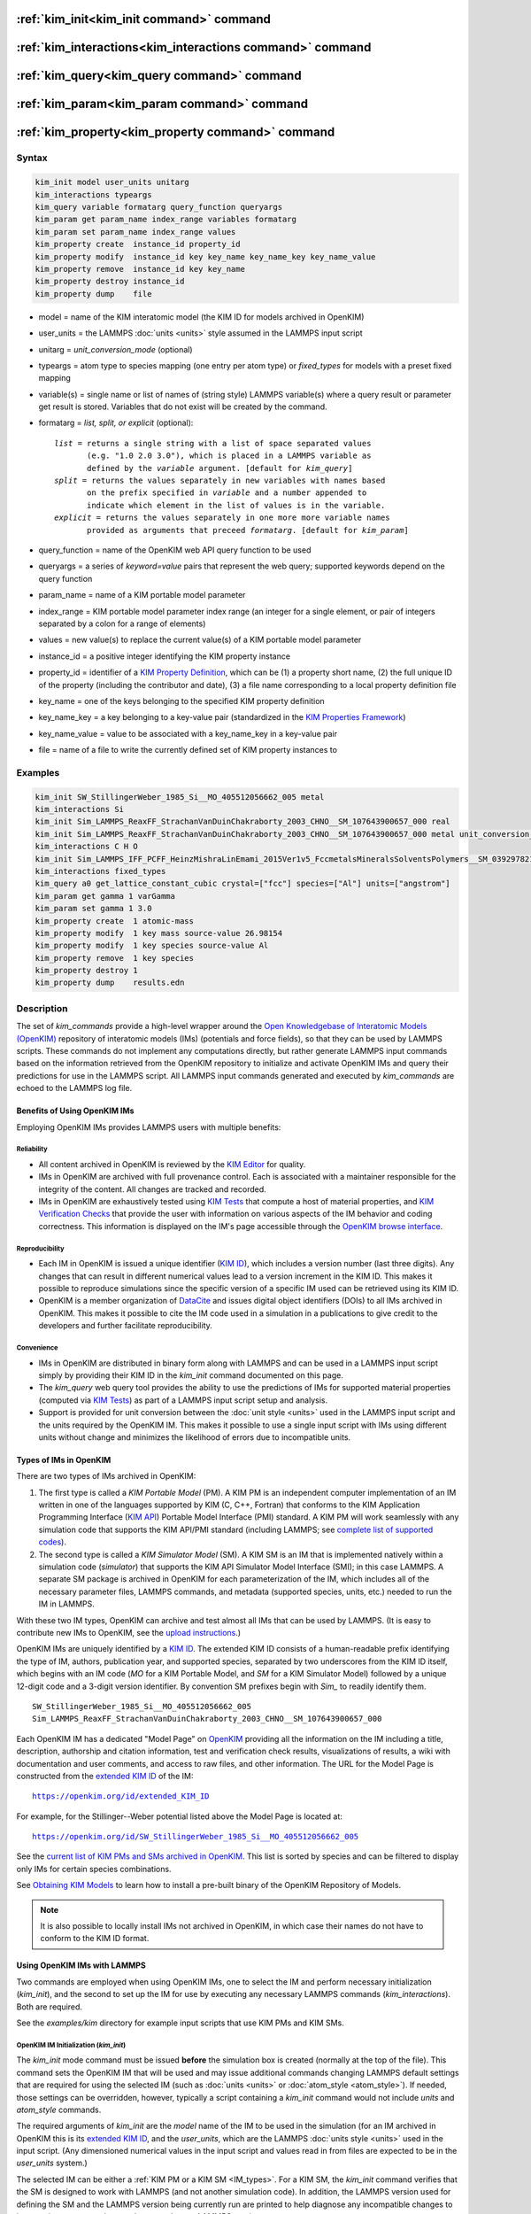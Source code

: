 .. index:: kim_init, kim_interactions, kim_query, kim_param, kim_property

:ref:`kim_init<kim_init command>` command
=========================================

:ref:`kim_interactions<kim_interactions command>` command
=========================================================

:ref:`kim_query<kim_query command>` command
===========================================

:ref:`kim_param<kim_param command>` command
===========================================

:ref:`kim_property<kim_property command>` command
=================================================

Syntax
""""""

.. code-block:: LAMMPS

   kim_init model user_units unitarg
   kim_interactions typeargs
   kim_query variable formatarg query_function queryargs
   kim_param get param_name index_range variables formatarg
   kim_param set param_name index_range values
   kim_property create  instance_id property_id
   kim_property modify  instance_id key key_name key_name_key key_name_value
   kim_property remove  instance_id key key_name
   kim_property destroy instance_id
   kim_property dump    file

.. _formatarg_options:

* model = name of the KIM interatomic model (the KIM ID for models archived in OpenKIM)
* user_units = the LAMMPS :doc:`units <units>` style assumed in the LAMMPS input script
* unitarg = *unit_conversion_mode* (optional)
* typeargs = atom type to species mapping (one entry per atom type) or *fixed_types* for models with a preset fixed mapping
* variable(s) = single name or list of names of (string style) LAMMPS variable(s) where a query result or parameter get result is stored. Variables that do not exist will be created by the command.
* formatarg = *list, split, or explicit* (optional):

  .. parsed-literal::

     *list* = returns a single string with a list of space separated values
            (e.g. "1.0 2.0 3.0"), which is placed in a LAMMPS variable as
            defined by the *variable* argument. [default for *kim_query*]
     *split* = returns the values separately in new variables with names based
            on the prefix specified in *variable* and a number appended to
            indicate which element in the list of values is in the variable.
     *explicit* = returns the values separately in one more more variable names
            provided as arguments that preceed *formatarg*\ . [default for *kim_param*]

* query_function = name of the OpenKIM web API query function to be used
* queryargs = a series of *keyword=value* pairs that represent the web query; supported keywords depend on the query function
* param_name = name of a KIM portable model parameter
* index_range = KIM portable model parameter index range (an integer for a single element, or pair of integers separated by a colon for a range of elements)
* values = new value(s) to replace the current value(s) of a KIM portable model parameter
* instance_id = a positive integer identifying the KIM property instance
* property_id = identifier of a `KIM Property Definition <https://openkim.org/properties>`_, which can be (1) a property short name, (2) the full unique ID of the property (including the contributor and date), (3) a file name corresponding to a local property definition file
* key_name = one of the keys belonging to the specified KIM property definition
* key_name_key = a key belonging to a key-value pair (standardized in the `KIM Properties Framework <https://openkim.org/doc/schema/properties-framework>`__)
* key_name_value = value to be associated with a key_name_key in a key-value pair
* file = name of a file to write the currently defined set of KIM property instances to

Examples
""""""""

.. code-block:: LAMMPS

   kim_init SW_StillingerWeber_1985_Si__MO_405512056662_005 metal
   kim_interactions Si
   kim_init Sim_LAMMPS_ReaxFF_StrachanVanDuinChakraborty_2003_CHNO__SM_107643900657_000 real
   kim_init Sim_LAMMPS_ReaxFF_StrachanVanDuinChakraborty_2003_CHNO__SM_107643900657_000 metal unit_conversion_mode
   kim_interactions C H O
   kim_init Sim_LAMMPS_IFF_PCFF_HeinzMishraLinEmami_2015Ver1v5_FccmetalsMineralsSolventsPolymers__SM_039297821658_000 real
   kim_interactions fixed_types
   kim_query a0 get_lattice_constant_cubic crystal=["fcc"] species=["Al"] units=["angstrom"]
   kim_param get gamma 1 varGamma
   kim_param set gamma 1 3.0
   kim_property create  1 atomic-mass
   kim_property modify  1 key mass source-value 26.98154
   kim_property modify  1 key species source-value Al
   kim_property remove  1 key species
   kim_property destroy 1
   kim_property dump    results.edn


.. _kim_description:

Description
"""""""""""

The set of *kim_commands* provide a high-level wrapper around the
`Open Knowledgebase of Interatomic Models (OpenKIM) <https://openkim.org>`_
repository of interatomic models (IMs) (potentials and force fields),
so that they can be used by LAMMPS scripts.  These commands do not implement
any computations directly, but rather generate LAMMPS input commands based
on the information retrieved from the OpenKIM repository to initialize and
activate OpenKIM IMs and query their predictions for use in the LAMMPS script.
All LAMMPS input commands generated and executed by *kim_commands* are
echoed to the LAMMPS log file.

Benefits of Using OpenKIM IMs
-----------------------------

Employing OpenKIM IMs provides LAMMPS users with multiple benefits:

Reliability
^^^^^^^^^^^

* All content archived in OpenKIM is reviewed by the `KIM Editor <https://openkim.org/governance/>`_ for quality.
* IMs in OpenKIM are archived with full provenance control. Each is associated with a maintainer responsible for the integrity of the content. All changes are tracked and recorded.
* IMs in OpenKIM are exhaustively tested using `KIM Tests <https://openkim.org/doc/evaluation/kim-tests/>`_ that compute a host of material properties, and `KIM Verification Checks <https://openkim.org/doc/evaluation/kim-verification-checks/>`_ that provide the user with information on various aspects of the IM behavior and coding correctness. This information is displayed on the IM's page accessible through the  `OpenKIM browse interface <https://openkim.org/browse>`_.

Reproducibility
^^^^^^^^^^^^^^^

* Each IM in OpenKIM is issued a unique identifier (`KIM ID <https://openkim.org/doc/schema/kim-ids/>`_), which includes a version number (last three digits).  Any changes that can result in different numerical values lead to a version increment in the KIM ID. This makes it possible to reproduce simulations since the specific version of a specific IM used can be retrieved using its KIM ID.
* OpenKIM is a member organization of `DataCite <https://datacite.org/>`_ and issues digital object identifiers (DOIs) to all IMs archived in OpenKIM. This makes it possible to cite the IM code used in a simulation in a publications to give credit to the developers and further facilitate reproducibility.

Convenience
^^^^^^^^^^^

* IMs in OpenKIM are distributed in binary form along with LAMMPS and can be used in a LAMMPS input script simply by providing their KIM ID in the *kim_init* command documented on this page.
* The *kim_query* web query tool provides the ability to use the predictions of IMs for supported material properties (computed via `KIM Tests <https://openkim.org/doc/evaluation/kim-tests/>`_) as part of a LAMMPS input script setup and analysis.
* Support is provided for unit conversion between the :doc:`unit style <units>` used in the LAMMPS input script and the units required by the OpenKIM IM. This makes it possible to use a single input script with IMs using different units without change and minimizes the likelihood of errors due to incompatible units.

.. _IM_types:

Types of IMs in OpenKIM
-----------------------

There are two types of IMs archived in OpenKIM:

.. _PM_type:

1. The first type is called a *KIM Portable Model* (PM). A KIM PM is an independent computer implementation of an IM written in one of the languages supported by KIM (C, C++, Fortran) that conforms to the KIM Application Programming Interface (`KIM API <https://openkim.org/kim-api/>`_) Portable Model Interface (PMI) standard. A KIM PM will work seamlessly with any simulation code that supports the KIM API/PMI standard (including LAMMPS; see `complete list of supported codes <https://openkim.org/projects-using-kim/>`_).
2. The second type is called a *KIM Simulator Model* (SM). A KIM SM is an IM that is implemented natively within a simulation code (\ *simulator*\ ) that supports the KIM API Simulator Model Interface (SMI); in this case LAMMPS. A separate SM package is archived in OpenKIM for each parameterization of the IM, which includes all of the necessary parameter files, LAMMPS commands, and metadata (supported species, units, etc.) needed to run the IM in LAMMPS.

With these two IM types, OpenKIM can archive and test almost all IMs that
can be used by LAMMPS. (It is easy to contribute new IMs to OpenKIM, see
the `upload instructions <https://openkim.org/doc/repository/adding-content/>`_.)

OpenKIM IMs are uniquely identified by a
`KIM ID <https://openkim.org/doc/schema/kim-ids/>`_.
The extended KIM ID consists of
a human-readable prefix identifying the type of IM, authors, publication year,
and supported species, separated by two underscores from the KIM ID itself,
which begins with an IM code
(\ *MO* for a KIM Portable Model, and *SM* for a KIM Simulator Model)
followed by a unique 12-digit code and a 3-digit version identifier.
By convention SM prefixes begin with *Sim_* to readily identify them.

.. parsed-literal::

   SW_StillingerWeber_1985_Si__MO_405512056662_005
   Sim_LAMMPS_ReaxFF_StrachanVanDuinChakraborty_2003_CHNO__SM_107643900657_000

Each OpenKIM IM has a dedicated "Model Page" on `OpenKIM <https://openkim.org>`_
providing all the information on the IM including a title, description,
authorship and citation information, test and verification check results,
visualizations of results, a wiki with documentation and user comments, and
access to raw files, and other information.
The URL for the Model Page is constructed from the
`extended KIM ID <https://openkim.org/doc/schema/kim-ids/>`_ of the IM:

.. parsed-literal::

   https://openkim.org/id/extended_KIM_ID

For example, for the Stillinger--Weber potential
listed above the Model Page is located at:

.. parsed-literal::

   `https://openkim.org/id/SW_StillingerWeber_1985_Si__MO_405512056662_005 <https://openkim.org/id/SW_StillingerWeber_1985_Si__MO_405512056662_005>`_

See the `current list of KIM PMs and SMs archived in OpenKIM <https://openkim.org/browse/models/by-species>`_.
This list is sorted by species and can be filtered to display only
IMs for certain species combinations.

See `Obtaining KIM Models <https://openkim.org/doc/usage/obtaining-models>`_ to
learn how to install a pre-built binary of the OpenKIM Repository of Models.

.. note::
   It is also possible to locally install IMs not archived in OpenKIM,
   in which case their names do not have to conform to the KIM ID format.

Using OpenKIM IMs with LAMMPS
-----------------------------

Two commands are employed when using OpenKIM IMs, one to select the
IM and perform necessary initialization (\ *kim_init*\ ), and the second
to set up the IM for use by executing any necessary LAMMPS commands
(\ *kim_interactions*\ ). Both are required.

See the *examples/kim* directory for example input scripts that use KIM PMs
and KIM SMs.

.. _kim_init command:

OpenKIM IM Initialization (*kim_init*)
^^^^^^^^^^^^^^^^^^^^^^^^^^^^^^^^^^^^^^

The *kim_init* mode command must be issued **before**
the simulation box is created (normally at the top of the file).
This command sets the OpenKIM IM that will be used and may issue
additional commands changing LAMMPS default settings that are required
for using the selected IM (such as :doc:`units <units>` or
:doc:`atom_style <atom_style>`). If needed, those settings can be overridden,
however, typically a script containing a *kim_init* command
would not include *units* and *atom_style* commands.

The required arguments of *kim_init* are the *model* name of the
IM to be used in the simulation (for an IM archived in OpenKIM this is
its `extended KIM ID <https://openkim.org/doc/schema/kim-ids/>`_, and
the *user_units*, which are the LAMMPS :doc:`units style <units>` used
in the input script.  (Any dimensioned numerical values in the input
script and values read in from files are expected to be in the
*user_units* system.)

The selected IM can be either a :ref:`KIM PM or a KIM SM <IM_types>`.
For a KIM SM, the *kim_init* command verifies that the SM is designed
to work with LAMMPS (and not another simulation code).
In addition, the LAMMPS version used for defining
the SM and the LAMMPS version being currently run are
printed to help diagnose any incompatible changes to input script or
command syntax between the two LAMMPS versions.

Based on the selected model *kim_init* may modify the
:doc:`atom_style <atom_style>`.
Some SMs have requirements for this setting. If this is the case, then
*atom_style* will be set to the required style. Otherwise, the value is left
unchanged (which in the absence of an *atom_style* command in the input script
is the :doc:`default atom_style value <atom_style>`).

Regarding units, the *kim_init* command behaves in different ways depending
on whether or not *unit conversion mode* is activated as indicated by the
optional *unitarg* argument.
If unit conversion mode is **not** active, then *user_units* must
either match the required units of the IM or the IM must be able
to adjust its units to match. (The latter is only possible with some KIM PMs;
SMs can never adjust their units.) If a match is possible, the LAMMPS
:doc:`units <units>` command is called to set the units to
*user_units*\ . If the match fails, the simulation is terminated with
an error.

Here is an example of a LAMMPS script to compute the cohesive energy
of a face-centered cubic (fcc) lattice for the Ercolessi and Adams (1994)
potential for Al:

.. code-block:: LAMMPS

   kim_init         EAM_Dynamo_ErcolessiAdams_1994_Al__MO_123629422045_005 metal
   boundary         p p p
   lattice          fcc 4.032
   region           simbox block 0 1 0 1 0 1 units lattice
   create_box       1 simbox
   create_atoms     1 box
   mass             1 26.981539
   kim_interactions Al
   run              0
   variable         Ec equal (pe/count(all))/${_u_energy}
   print            "Cohesive Energy = ${EcJ} eV"

The above script will end with an error in the *kim_init* line if the
IM is changed to another potential for Al that does not work with *metal*
units. To address this *kim_init* offers the *unit_conversion_mode*
as shown below.
If unit conversion mode *is* active, then *kim_init* calls the LAMMPS
:doc:`units <units>` command to set the units to the IM's required or
preferred units. Conversion factors between the IM's units and the *user_units*
are defined for all :doc:`physical quantities <units>` (mass, distance, etc.).
(Note that converting to or from the "lj" unit style is not supported.)
These factors are stored as :doc:`internal style variables <variable>` with
the following standard names:

.. parsed-literal::

   _u_mass
   _u_distance
   _u_time
   _u_energy
   _u_velocity
   _u_force
   _u_torque
   _u_temperature
   _u_pressure
   _u_viscosity
   _u_charge
   _u_dipole
   _u_efield
   _u_density

If desired, the input script can be designed to work with these conversion
factors so that the script will work without change with any OpenKIM IM.
(This approach is used in the
`OpenKIM Testing Framework <https://openkim.org/doc/evaluation/kim-tests/>`_.)
For example, the script given above for the cohesive energy of fcc Al
can be rewritten to work with any IM regardless of units. The following
script constructs an fcc lattice with a lattice parameter defined in
meters, computes the total energy, and prints the cohesive energy in
Joules regardless of the units of the IM.

.. code-block:: LAMMPS

   kim_init         EAM_Dynamo_ErcolessiAdams_1994_Al__MO_123629422045_005 si unit_conversion_mode
   boundary         p p p
   lattice          fcc 4.032e-10*${_u_distance}
   region           simbox block 0 1 0 1 0 1 units lattice
   create_box       1 simbox
   create_atoms     1 box
   mass             1 4.480134e-26*${_u_mass}
   kim_interactions Al
   run              0
   variable         Ec_in_J equal (pe/count(all))/${_u_energy}
   print            "Cohesive Energy = ${Ec_in_J} J"

Note the multiplication by ${_u_distance} and ${_u_mass} to convert
from SI units (specified in the *kim_init* command) to whatever units the
IM uses (metal in this case), and the division by ${_u_energy}
to convert from the IM's energy units to SI units (Joule). This script
will work correctly for any IM for Al (KIM PM or SM) selected by the
*kim_init* command.

Care must be taken to apply unit conversion to dimensional variables read in
from a file. For example, if a configuration of atoms is read in from a
dump file using the :doc:`read_dump <read_dump>` command, the following can
be done to convert the box and all atomic positions to the correct units:

.. code-block:: LAMMPS

   variable xyfinal equal xy*${_u_distance}
   variable xzfinal equal xz*${_u_distance}
   variable yzfinal equal yz*${_u_distance}
   change_box all x scale ${_u_distance} &
                          y scale ${_u_distance} &
                          z scale ${_u_distance} &
                          xy final ${xyfinal} &
                          xz final ${xzfinal} &
                          yz final ${yzfinal} &
                          remap

.. note::

   Unit conversion will only work if the conversion factors are placed in
   all appropriate places in the input script. It is up to the user to do this
   correctly.

.. _kim_interactions command:

OpenKIM IM Execution (*kim_interactions*)
^^^^^^^^^^^^^^^^^^^^^^^^^^^^^^^^^^^^^^^^^

The second and final step in using an OpenKIM IM is to execute the
*kim_interactions* command. This command must be preceded by a *kim_init*
command and a command that defines the number of atom types *N* (such as
:doc:`create_box <create_box>`).
The *kim_interactions* command has one argument *typeargs*\ . This argument
contains either a list of *N* chemical species, which defines a mapping between
atom types in LAMMPS to the available species in the OpenKIM IM, or the
keyword *fixed_types* for models that have a preset fixed mapping (i.e.
the mapping between LAMMPS atom types and chemical species is defined by
the model and cannot be changed). In the latter case, the user must consult
the model documentation to see how many atom types there are and how they
map to the chemical species.

For example, consider an OpenKIM IM that supports Si and C species.
If the LAMMPS simulation has four atom types, where the first three are Si,
and the fourth is C, the following *kim_interactions* command would be used:

.. code-block:: LAMMPS

   kim_interactions Si Si Si C

Alternatively, for a model with a fixed mapping the command would be:

.. code-block:: LAMMPS

   kim_interactions fixed_types

The *kim_interactions* command performs all the necessary steps to set up
the OpenKIM IM selected in the *kim_init* command. The specific actions depend
on whether the IM is a KIM PM or a KIM SM.  For a KIM PM,
a :doc:`pair_style kim <pair_kim>` command is executed followed by
the appropriate *pair_coeff* command. For example, for the
Ercolessi and Adams (1994) KIM PM for Al set by the following commands:

.. code-block:: LAMMPS

   kim_init EAM_Dynamo_ErcolessiAdams_1994_Al__MO_123629422045_005 metal
   ...
   ...  box specification lines skipped
   ...
   kim_interactions Al

the *kim_interactions* command executes the following LAMMPS input commands:

.. code-block:: LAMMPS

   pair_style kim EAM_Dynamo_ErcolessiAdams_1994_Al__MO_123629422045_005
   pair_coeff * * Al

For a KIM SM, the generated input commands may be more complex
and require that LAMMPS is built with the required packages included
for the type of potential being used. The set of commands to be executed
is defined in the SM specification file, which is part of the SM package.
For example, for the Strachan et al. (2003) ReaxFF SM
set by the following commands:

.. code-block:: LAMMPS

   kim_init Sim_LAMMPS_ReaxFF_StrachanVanDuinChakraborty_2003_CHNO__SM_107643900657_000 real
   ...
   ...  box specification lines skipped
   ...
   kim_interactions C H N O

the *kim_interactions* command executes the following LAMMPS input commands:

.. code-block:: LAMMPS

   pair_style reax/c lmp_control safezone 2.0 mincap 100
   pair_coeff * * ffield.reax.rdx C H N O
   fix reaxqeq all qeq/reax 1 0.0 10.0 1.0e-6 param.qeq

.. note::

    The files *lmp_control*, *ffield.reax.rdx* and *param.qeq*
    are specific to the Strachan et al. (2003) ReaxFF parameterization
    and are archived as part of the SM package in OpenKIM.

.. note::

    Parameters like cutoff radii and charge tolerances,
    which have an effect on IM predictions, are also included in the
    SM definition ensuring reproducibility.

.. note::

   When using *kim_init* and *kim_interactions* to select
   and set up an OpenKIM IM, other LAMMPS commands
   for the same functions (such as pair_style, pair_coeff, bond_style,
   bond_coeff, fixes related to charge equilibration, etc.) should normally
   not appear in the input script.

.. _kim_query command:

Using OpenKIM Web Queries in LAMMPS (*kim_query*)
^^^^^^^^^^^^^^^^^^^^^^^^^^^^^^^^^^^^^^^^^^^^^^^^^

The *kim_query* command performs a web query to retrieve the predictions
of an IM set by *kim_init* for material properties archived in
`OpenKIM <https://openkim.org>`_.

.. note::

   The *kim_query* command must be preceded by a *kim_init* command.

The syntax for the *kim_query* command is as follows:


.. code-block:: LAMMPS

   kim_query variable formatarg query_function queryargs

The result of the query is stored in one or more
:doc:`string style variables <variable>` as determined by the
optional *formatarg* argument :ref:`documented above <formatarg_options>`.
For the "list" setting of *formatarg* (or if *formatarg* is not
specified), the result is returned as a space-separated list of
values in *variable*\ .
The *formatarg* keyword "split" separates the result values into
individual variables of the form *prefix_I*, where *prefix* is set to the
*kim_query* *variable* argument and *I* ranges from 1 to the number of
returned values. The number and order of the returned values is determined
by the type of query performed.  (Note that the "explicit" setting of
*formatarg* is not supported by *kim_query*\ .)

.. note::

   *kim_query* only supports queries that return a single result or
   an array of values. More complex queries that return a JSON structure
   are not currently supported. An attempt to use *kim_query* in such
   cases will generate an error.

The second required argument *query_function* is the name of the
query function to be called (e.g. *get_lattice_constant_cubic*\ ).
All following :doc:`arguments <Commands_parse>` are parameters handed over to
the web query in the format *keyword=value*\ , where *value* is always
an array of one or more comma-separated items in brackets.
The list of supported keywords and the type and format of their values
depend on the query function used. The current list of query functions
is available on the OpenKIM webpage at
`https://openkim.org/doc/usage/kim-query <https://openkim.org/doc/usage/kim-query>`_.

.. note::

   All query functions require the *model* keyword, which identifies
   the IM whose predictions are being queried. This keyword is automatically
   generated by *kim_query* based on the IM set in *kim_init* and must not
   be specified as an argument to *kim_query*\ .

.. note::

   Each *query_function* is associated with a default method (implemented
   as a `KIM Test <https://openkim.org/doc/evaluation/kim-tests/>`_)
   used to compute this property. In cases where there are multiple
   methods in OpenKIM for computing a property, a *method* keyword can
   be provided to select the method of choice.  See the
   `query documentation <https://openkim.org/doc/usage/kim-query>`_
   to see which methods are available for a given *query_function*\ .

*kim_query* Usage Examples and Further Clarifications
^^^^^^^^^^^^^^^^^^^^^^^^^^^^^^^^^^^^^^^^^^^^^^^^^^^^^

The data obtained by *kim_query* commands can be used as part of the setup
or analysis phases of LAMMPS simulations. Some examples are given below.

**Define an equilibrium fcc crystal**

.. code-block:: LAMMPS

   kim_init         EAM_Dynamo_ErcolessiAdams_1994_Al__MO_123629422045_005 metal
   boundary         p p p
   kim_query        a0 get_lattice_constant_cubic crystal=["fcc"] species=["Al"] units=["angstrom"]
   lattice          fcc ${a0}
   ...

The *kim_query* command retrieves from `OpenKIM <https://openkim.org>`_
the equilibrium lattice constant predicted by the Ercolessi and Adams (1994)
potential for the fcc structure and places it in
variable *a0*\ . This variable is then used on the next line to set up the
crystal. By using *kim_query*, the user is saved the trouble and possible
error of tracking this value down, or of having to perform an energy
minimization to find the equilibrium lattice constant.

.. note::

    In *unit_conversion_mode* the results obtained from a
    *kim_query* would need to be converted to the appropriate units system.
    For example, in the above script, the lattice command would need to be
    changed to: "lattice fcc ${a0}*${_u_distance}".

**Define an equilibrium hcp crystal**

.. code-block:: LAMMPS

   kim_init         EAM_Dynamo_Mendelev_2007_Zr__MO_848899341753_000 metal
   boundary         p p p
   kim_query        latconst split get_lattice_constant_hexagonal crystal=["hcp"] species=["Zr"] units=["angstrom"]
   variable         a0 equal latconst_1
   variable         c0 equal latconst_2
   variable         c_to_a equal ${c0}/${a0}
   lattice          custom ${a0} a1 0.5 -0.866025 0 a2 0.5 0.866025 0 a3 0 0 ${c_to_a} &
                    basis 0.333333 0.666666 0.25 basis 0.666666 0.333333 0.75
   ...

In this case the *kim_query* returns two arguments (since the hexagonal
close packed (hcp) structure has two independent lattice constants).
The *formatarg* keyword "split" places the two values into
the variables *latconst_1* and *latconst_2*\ . (These variables are
created if they do not already exist.) For convenience the variables
*a0* and *c0* are created in order to make the remainder of the
input script more readable.

**Define a crystal at finite temperature accounting for thermal expansion**

.. code-block:: LAMMPS

   kim_init         EAM_Dynamo_ErcolessiAdams_1994_Al__MO_123629422045_005 metal
   boundary         p p p
   kim_query        a0 get_lattice_constant_cubic crystal=["fcc"] species=["Al"] units=["angstrom"]
   kim_query        alpha get_linear_thermal_expansion_coefficient_cubic  crystal=["fcc"] species=["Al"] units=["1/K"] temperature=[293.15] temperature_units=["K"]
   variable         DeltaT equal 300
   lattice          fcc ${a0}*${alpha}*${DeltaT}
   ...

As in the previous example, the equilibrium lattice constant is obtained
for the Ercolessi and Adams (1994) potential. However, in this case the
crystal is scaled to the appropriate lattice constant at room temperature
(293.15 K) by using the linear thermal expansion constant predicted by the
potential.

.. note::

   When passing numerical values as arguments (as in the case
   of the temperature in the above example) it is also possible to pass a
   tolerance indicating how close to the value is considered a match.
   If no tolerance is passed a default value is used. If multiple results
   are returned (indicating that the tolerance is too large), *kim_query*
   will return an error. See the
   `query documentation <https://openkim.org/doc/usage/kim-query>`_
   to see which numerical arguments and tolerances are available for a
   given *query_function*\ .

**Compute defect formation energy**

.. code-block:: LAMMPS

   kim_init         EAM_Dynamo_ErcolessiAdams_1994_Al__MO_123629422045_005 metal
   ...
   ... Build fcc crystal containing some defect and compute the total energy
   ... which is stored in the variable *Etot*
   ...
   kim_query        Ec get_cohesive_energy_cubic crystal=["fcc"] species=["Al"] units=["eV"]
   variable         Eform equal ${Etot} - count(all)*${Ec}
   ...

The defect formation energy *Eform* is computed by subtracting from *Etot* the
ideal fcc cohesive energy of the atoms in the system obtained from
`OpenKIM <https://openkim.org>`_ for the Ercolessi and Adams (1994) potential.

.. note::

   *kim_query* commands return results archived in
   `OpenKIM <https://openkim.org>`_. These results are obtained
   using programs for computing material properties
   (KIM Tests and KIM Test Drivers) that were contributed to OpenKIM.
   In order to give credit to Test developers, the number of times results
   from these programs are queried is tracked. No other information about
   the nature of the query or its source is recorded.

.. _kim_param command:

Accessing KIM Model Parameters from LAMMPS (*kim_param*)
^^^^^^^^^^^^^^^^^^^^^^^^^^^^^^^^^^^^^^^^^^^^^^^^^^^^^^^^

All IMs are functional forms containing a set of
parameters.  The values of these parameters are typically
selected to best reproduce a training set of quantum mechanical
calculations or available experimental data.  For example, a
Lennard-Jones potential intended to model argon might have the values of
its two parameters, epsilon and sigma, fit to the
dimer dissociation energy or thermodynamic properties at a critical point
of the phase diagram.

Normally a user employing an IM should not modify its parameters since,
as noted above, these are selected to reproduce material properties.
However, there are cases where accessing and modifying IM parameters
is desired, such as for assessing uncertainty, fitting an IM,
or working with an ensemble of IMs. As explained :ref:`above <IM_types>`,
IMs archived in OpenKIM are either Portable Models (PMs) or
Simulator Models (SMs). KIM PMs are complete independent implementations
of an IM, whereas KIM SMs are wrappers to an IM implemented within LAMMPS.
Two different mechanisms are provided for accessing IM parameters in these
two cases:

* For a KIM PM, the *kim_param* command can be used to *get* and *set* the values of the PM's parameters as explained below.
* For a KIM SM, the user should consult the documentation page for the specific IM and follow instructions there for how to modify its parameters (if possible).

The *kim_param get* and *kim_param set* commands provide an interface
to access and change the parameters of a KIM PM that "publishes" its
parameters and makes them publicly available (see the
`KIM API documentation <https://kim-api.readthedocs.io/en/devel/features.html>`_
for details).

.. note::

   The *kim_param get/set* commands must be preceded by *kim_init*\ .
   The *kim_param set* command must additionally be preceded by a
   *kim_interactions* command (or alternatively by a *pair_style kim*
   and *pair_coeff* commands).  The *kim_param set* command may be used wherever a *pair_coeff* command may occur.

The syntax for the *kim_param* command is as follows:

.. code-block:: LAMMPS

   kim_param get param_name index_range variable formatarg
   kim_param set param_name index_range values

Here, *param_name* is the name of a KIM PM parameter (which is published
by the PM and available for access). The specific string used to identify
a parameter is defined by the PM. For example, for the
`Stillinger--Weber (SW) potential in OpenKIM <https://openkim.org/id/SW_StillingerWeber_1985_Si__MO_405512056662_005>`_,
the parameter names are *A, B, p, q, sigma, gamma, cutoff, lambda, costheta0*\ .

.. note::

   The list of all the parameters that a PM exposes for access/mutation are
   automatically written to the lammps log file when *kim_init* is called.

Each published parameter of a KIM PM takes the form of an array of
numerical values. The array can contain one element for a single-valued
parameter, or a set of values. For example, the
`multispecies SW potential for the Zn-Cd-Hg-S-Se-Te system <https://openkim.org/id/SW_ZhouWardMartin_2013_CdTeZnSeHgS__MO_503261197030_002>`_
has the same parameter names as the
`single-species SW potential <https://openkim.org/id/SW_StillingerWeber_1985_Si__MO_405512056662_005>`_,
but each parameter array contains 21 entries that correspond to the parameter
values used for each pairwise combination of the model's six supported species
(this model does not have parameters specific to individual ternary
combinations of its supported species).

The *index_range* argument may either be an integer referring to
a specific element within the array associated with the parameter
specified by *param_name*, or a pair of integers separated by a colon
that refer to a slice of this array.  In both cases, one-based indexing is
used to refer to the entries of the array.

The result of a *get* operation for a specific *index_range* is stored in
one or more :doc:`LAMMPS string style variables <variable>` as determined
by the optional *formatarg* argument :ref:`documented above. <formatarg_options>`
If not specified, the default for *formatarg* is "explicit" for the
*kim_param* command.

For the case where the result is an array with multiple values
(i.e. *index_range* contains a range), the optional "split" or "explicit"
*formatarg* keywords can be used to separate the results into multiple
variables; see the examples below.
Multiple parameters can be retrieved with a single call to *kim_param get*
by repeating the argument list following *get*\ .

For a *set* operation, the *values* argument contains the new value(s)
for the element(s) of the parameter specified by *index_range*\ . For the case
where multiple values are being set, *values* contains a set of values
separated by spaces. Multiple parameters can be set with a single call to
*kim_param set* by repeating the argument list following *set*\ .

*kim_param* Usage Examples and Further Clarifications
^^^^^^^^^^^^^^^^^^^^^^^^^^^^^^^^^^^^^^^^^^^^^^^^^^^^^

Examples of getting and setting KIM PM parameters with further
clarifications are provided below.

**Getting a scalar parameter**

.. code-block:: LAMMPS

   kim_init         SW_StillingerWeber_1985_Si__MO_405512056662_005 metal
   ...
   kim_param        get A 1 VARA

In this case, the value of the SW *A* parameter is retrieved and placed
in the LAMMPS variable *VARA*\ . The variable *VARA* can be used
in the remainder of the input script in the same manner as any other
LAMMPS variable.

**Getting multiple scalar parameters with a single call**

.. code-block:: LAMMPS

   kim_init         SW_StillingerWeber_1985_Si__MO_405512056662_005 metal
   ...
   kim_param        get A 1 VARA B 1 VARB

This retrieves the *A* and *B* parameters of the SW potential and stores
them in the LAMMPS variables *VARA* and *VARB*\ .

**Getting a range of values from a parameter**

There are several options when getting a range of values from a parameter
determined by the *formatarg* argument.

.. code-block:: LAMMPS

   kim_init         SW_ZhouWardMartin_2013_CdTeZnSeHgS__MO_503261197030_002 metal
   ...
   kim_param        get lambda 7:9 LAM_TeTe LAM_TeZn LAM_TeSe

In this case, *formatarg* is not specified and therefore the default
"explicit" mode is used. (The behavior would be the same if the word
*explicit* were added after *LAM_TeSe*\ .) Elements 7, 8 and 9 of parameter
lambda retrieved by the *get* operation are placed in the LAMMPS variables
*LAM_TeTe*, *LAM_TeZn* and *LAM_TeSe*, respectively.

.. note::

   In the above example, elements 7--9 of the lambda parameter correspond
   to Te-Te, Te-Zm and Te-Se interactions. This can be determined by visiting
   the `model page for the specified potential <https://openkim.org/id/SW_ZhouWardMartin_2013_CdTeZnSeHgS__MO_503261197030_002>`_
   and looking at its parameter file linked to at the bottom of the page
   (file with .param ending) and consulting the README documentation
   provided with the driver for the PM being used. A link to the driver
   is provided at the top of the model page.

.. code-block:: LAMMPS

   kim_init         SW_ZhouWardMartin_2013_CdTeZnSeHgS__MO_503261197030_002 metal
   ...
   kim_param        get lambda 15:17 LAMS list
   variable         LAM_VALUE index ${LAMS}
   label            loop_on_lambda
   ...
   ... do something with current value of lambda
   ...
   next             LAM_VALUE
   jump             SELF loop_on_lambda

In this case, the "list" mode of *formatarg* is used.
The result of the *get* operation is stored in the LAMMPS variable
*LAMS* as a string containing the three retrieved values separated
by spaces, e.g "1.0 2.0 3.0". This can be used in LAMMPS with an
*index* variable to access the values one at a time within a loop
as shown in the example. At each iteration of the loop *LAM_VALUE*
contains the current value of lambda.

.. code-block:: LAMMPS

   kim_init         SW_ZhouWardMartin_2013_CdTeZnSeHgS__MO_503261197030_002 metal
   ...
   kim_param        get lambda 15:17 LAM split

In this case, the "split" mode of *formatarg* is used.
The three values retrieved by the *get* operation are stored in
the three LAMMPS variables *LAM_15*, *LAM_16* and *LAM_17*\ .
The provided name "LAM" is used as prefix and the location in
the lambda array is appended to create the variable names.

**Setting a scalar parameter**

.. code-block:: LAMMPS

   kim_init         SW_StillingerWeber_1985_Si__MO_405512056662_005 metal
   ...
   kim_interactions Si
   kim_param        set gamma 1 2.6

Here, the SW potential's gamma parameter is set to 2.6.  Note that the *get*
and *set* commands work together, so that a *get* following a *set*
operation will return the new value that was set. For example:

.. code-block:: LAMMPS

   ...
   kim_interactions Si
   kim_param        get gamma 1 ORIG_GAMMA
   kim_param        set gamma 1 2.6
   kim_param        get gamma 1 NEW_GAMMA
   ...
   print            "original gamma = ${ORIG_GAMMA}, new gamma = ${NEW_GAMMA}"

Here, *ORIG_GAMMA* will contain the original gamma value for the SW
potential, while *NEW_GAMMA* will contain the value 2.6.

**Setting multiple scalar parameters with a single call**

.. code-block:: LAMMPS

   kim_init         SW_ZhouWardMartin_2013_CdTeZnSeHgS__MO_503261197030_002 metal
   ...
   kim_interactions Cd Te
   variable        VARG equal 2.6
   variable        VARS equal 2.0951
   kim_param       set gamma 1 ${VARG} sigma 3 ${VARS}

In this case, the first element of the *gamma* parameter and
third element of the *sigma* parameter are set to 2.6 and 2.0951,
respectively. This example also shows how LAMMPS variables can
be used when setting parameters.

**Setting a range of values of a parameter**

.. code-block:: LAMMPS

   kim_init         SW_ZhouWardMartin_2013_CdTeZnSeHgS__MO_503261197030_002 metal
   ...
   kim_interactions Cd Te Zn Se Hg S
   kim_param        set sigma 2:6 2.35214 2.23869 2.04516 2.43269 1.80415

In this case, elements 2 through 6 of the parameter *sigma*
are set to the values 2.35214, 2.23869, 2.04516, 2.43269 and 1.80415 in
order.

.. _kim_property command:

Writing material properties computed in LAMMPS to standard KIM property instance format (*kim_property*)
^^^^^^^^^^^^^^^^^^^^^^^^^^^^^^^^^^^^^^^^^^^^^^^^^^^^^^^^^^^^^^^^^^^^^^^^^^^^^^^^^^^^^^^^^^^^^^^^^^^^^^^^

As explained :ref:`above<kim_description>`,
The OpenKIM system includes a collection of Tests (material property calculation codes),
Models (interatomic potentials), Predictions, and Reference Data (DFT or experiments).
Specifically, a KIM Test is a computation that when coupled with a KIM Model generates
the prediction of that model for a specific material property rigorously defined
by a KIM Property Definition (see the
`KIM Properties Framework <https://openkim.org/doc/schema/properties-framework/>`__
for further details). A prediction of a material property for a given model is a specific
numerical realization of a property definition, referred to as a "Property
Instance."  The objective of the *kim_property* command is to make it easy to
output material properties in a standardized, machine readable, format that can be easily
ingested by other programs.
Additionally, it aims to make it as easy as possible to convert a LAMMPS script that computes a
material property into a KIM Test that can then be uploaded to `openkim.org <https://openkim.org>`_

A developer interested in creating a KIM Test using a LAMMPS script should
first determine whether a property definition that applies to their calculation
already exists in OpenKIM by searching the `properties page
<https://openkim.org/properties>`_.  If none exists, it is possible to use a
locally defined property definition contained in a file until it can be
uploaded to the official repository (see below).  Once one or more applicable
property definitions have been identified, the *kim_property create*,
*kim_property modify*, *kim_property remove*, and *kim_property destroy*,
commands provide an interface to create, set, modify, remove, and destroy
instances of them within a LAMMPS script.  Their general syntax is as follows:

.. code-block:: LAMMPS

   kim_property create  instance_id property_id
   kim_property modify  instance_id key key_name key_name_key key_name_value
   kim_property remove  instance_id key key_name
   kim_property destroy instance_id
   kim_property dump    file

Here, *instance_id* is a positive integer used to uniquely identify each
property instance; (note that the results file can contain multiple property
instances).  A property_id is an identifier of a
`KIM Property Definition <https://openkim.org/properties>`_,
which can be (1) a property short name, (2) the full unique ID of the property
(including the contributor and date), (3) a file name corresponding to a local
property definition file.  Examples of each of these cases are shown below:

.. code-block:: LAMMPS

   kim_property create 1 atomic-mass
   kim_property create 2 cohesive-energy-relation-cubic-crystal

.. code-block:: LAMMPS

   kim_property create 1 tag:brunnels@noreply.openkim.org,2016-05-11:property/atomic-mass
   kim_property create 2 tag:staff@noreply.openkim.org,2014-04-15:property/cohesive-energy-relation-cubic-crystal

.. code-block:: LAMMPS

   kim_property create 1 new-property.edn
   kim_property create 2 /home/mary/marys-kim-properties/dissociation-energy.edn

In the last example, "new-property.edn" and "/home/mary/marys-kim-properties/dissociation-energy.edn" are the
names of files that contain user-defined (local) property definitions.

A KIM property instance takes the form of a "map," i.e. a set of key-value
pairs akin to Perl's hash, Python's dictionary, or Java's Hashtable.  It
consists of a set of property key names, each of which is referred to here by
the *key_name* argument, that are defined as part of the relevant KIM Property
Definition and include only lowercase alphanumeric characters and dashes.  The
value paired with each property key is itself a map whose possible keys are
defined as part of the `KIM Properties Framework
<https://openkim.org/doc/schema/properties-framework>`__; these keys are
referred to by the *key_name_key* argument and their associated values by the
*key_name_value* argument.  These values may either be scalars or arrays,
as stipulated in the property definition.

.. note::

    Each map assigned to a *key_name* must contain the *key_name_key*
    "source-value" and an associated *key_name_value* of the appropriate
    type (as defined in the relevant KIM Property Definition).  For keys that are
    defined as having physical units, the
    "source-unit" *key_name_key* must also be given a string value recognized
    by `GNU units <https://www.gnu.org/software/units/>`_.

Once a *kim_property create* command has been given to instantiate a property
instance, maps associated with the property's keys can be edited using the
*kim_property modify* command.  In using this command, the special keyword
"key" should be given, followed by the property key name and the key-value pair
in the map associated with the key that is to be set.  For example, the
`atomic-mass <https://openkim.org/properties/show/2016-05-11/brunnels@noreply.openkim.org/atomic-mass>`_
property definition consists of two property keys named "mass" and "species."
An instance of this property could be created like so:

.. code-block:: LAMMPS

   kim_property create 1 atomic-mass
   kim_property modify 1 key species source-value Al
   kim_property modify 1 key mass    source-value 26.98154
   kim_property modify 1 key mass    source-unit amu

or, equivalently,

.. code-block:: LAMMPS

   kim_property create 1 atomic-mass
   kim_property modify 1 key species source-value Al       &
                         key mass    source-value 26.98154 &
                                     source-unit  amu

*kim_property* Usage Examples and Further Clarifications
^^^^^^^^^^^^^^^^^^^^^^^^^^^^^^^^^^^^^^^^^^^^^^^^^^^^^^^^

**Create**

.. code-block:: LAMMPS

   kim_property create instance_id property_id

The *kim_property create* command takes as input a property instance ID and the
property definition name, and creates an initial empty property instance data
structure.  For example,

.. code-block:: LAMMPS

   kim_property create 1 atomic-mass
   kim_property create 2 cohesive-energy-relation-cubic-crystal

creates an empty property instance of the "atomic-mass" property definition
with instance ID 1 and an empty instance of the
"cohesive-energy-relation-cubic-crystal" property with ID 2.  A list of
published property definitions in OpenKIM can be found on the `properties page
<https://openkim.org/properties>`_.

One can also provide the name of a file in the current working directory or the
path of a file containing a valid property definition.  For example,

.. code-block:: LAMMPS

   kim_property create 1 new-property.edn

where "new-property.edn" refers to a file name containing a new property
definition that does not exist in OpenKIM.

If the *property_id* given cannot be found in OpenKIM and no file of this name
containing a valid property definition can be found, this command will produce
an error with an appropriate message.  Calling *kim_property create* with the
same instance ID multiple times will also produce an error.

**Modify**

.. code-block:: LAMMPS

   kim_property modify instance_id key key_name key_name_key key_name_value

The *kim_property modify* command incrementally builds the property instance
by receiving property definition keys along with associated arguments. Each
*key_name* is associated with a map containing one or more key-value pairs (in
the form of *key_name_key*-*key_name_value* pairs).  For example,

.. code-block:: LAMMPS

   kim_property modify 1 key species source-value Al
   kim_property modify 1 key mass    source-value 26.98154
   kim_property modify 1 key mass    source-unit  amu

where the special keyword "key" is followed by a *key_name* ("species" or
"mass" in the above) and one or more key-value pairs.  These key-value pairs
may continue until either another "key" keyword is given or the end of the
command line is reached.  Thus, the above could equivalently be written as

.. code-block:: LAMMPS

   kim_property modify 1 key species source-value Al       &
                         key mass    source-value 26.98154 &
                         key mass    source-unit  amu

As an example of modifying multiple key-value pairs belonging to the map of a
single property key, the following command modifies the map of the
"cohesive-potential-energy" property key to contain the key "source-unit" which
is assigned a value of "eV" and the key "digits" which is assigned a value of
5:

.. code-block:: LAMMPS

   kim_property modify 2 key cohesive-potential-energy source-unit eV digits 5

.. note::

    The relevant data types of the values in the map are handled
    automatically based on the specification of the key in the
    KIM Property Definition.  In the example above,
    this means that the value "eV" will automatically be interpreted as a string
    while the value 5 will be interpreted as an integer.

The values contained in maps can either be scalars, as in all of the examples
above, or arrays depending on which is stipulated in the corresponding Property
Definition.  For one-dimensional arrays, a single one-based index must be
supplied that indicates which element of the array is to be modified.  For
multidimensional arrays, multiple indices must be given depending on the
dimensionality of the array.

.. note::

   All array indexing used by *kim_property modify* is one-based, i.e. the
   indices are enumerated 1, 2, 3, ...

.. note::

   The dimensionality of arrays are defined in the the corresponding Property
   Definition.  The extent of each dimension of an array can either be a
   specific finite number or indefinite and determined at run time.  If
   an array has a fixed extent, attempting to modify an out-of-range index will
   fail with an error message.

For example, the "species" property key of the
`cohesive-energy-relation-cubic-crystal
<https://openkim.org/properties/show/2014-04-15/staff@noreply.openkim.org/cohesive-energy-relation-cubic-crystal>`_
property is a one-dimensional array that can contain any number of entries
based on the number of atoms in the unit cell of a given cubic crystal.  To
assign an array containing the string "Al" four times to the "source-value" key
of the "species" property key, we can do so by issuing:

.. code-block:: LAMMPS

   kim_property modify 2 key species source-value 1 Al
   kim_property modify 2 key species source-value 2 Al
   kim_property modify 2 key species source-value 3 Al
   kim_property modify 2 key species source-value 4 Al

.. note::

    No declaration of the number of elements in this array was given;
    *kim_property modify* will automatically handle memory management to allow
    an arbitrary number of elements to be added to the array.

.. note::

   In the event that *kim_property modify* is used to set the value of an
   array index without having set the values of all lesser indices, they will
   be assigned default values based on the data type associated with the key in
   the map:

   .. table_from_list::
      :columns: 2

      * Data type
      * Default value
      * int
      * 0
      * float
      * 0.0
      * string
      * \"\"
      * file
      * \"\"

   For example, doing the following:

   .. code-block:: LAMMPS

      kim_property create 2 cohesive-energy-relation-cubic-crystal
      kim_property modify 2 key species source-value 4 Al

   will result in the "source-value" key in the map for the property key
   "species" being assigned the array ["", "", "", "Al"].

For convenience, the index argument provided may refer to an inclusive range of
indices by specifying two integers separated by a colon (the first integer must
be less than or equal to the second integer, and no whitespace should be
included).  Thus, the snippet above could equivalently be written:

.. code-block:: LAMMPS

   kim_property modify 2 key species source-value 1:4 Al Al Al Al

Calling this command with a non-positive index, e.g.
``kim_property modify 2 key species source-value 0 Al``, or an incorrect
number of input arguments, e.g.
``kim_property modify 2 key species source-value 1:4 Al Al``, will result in an
error.

As an example of modifying multidimensional arrays, consider the "basis-atoms"
key in the `cohesive-energy-relation-cubic-crystal
<https://openkim.org/properties/show/2014-04-15/staff@noreply.openkim.org/cohesive-energy-relation-cubic-crystal>`_
property definition.  This is a two-dimensional array containing the fractional
coordinates of atoms in the unit cell of the cubic crystal.  In the case of,
e.g. a conventional fcc unit cell, the "source-value" key in the map associated
with this key should be assigned the following value:

.. code-block:: LAMMPS

   [[0.0, 0.0, 0.0],
    [0.5, 0.5, 0.0],
    [0.5, 0.0, 0.5],
    [0.0, 0.5, 0.5]]

While each of the twelve components could be set individually, we can instead set
each row at a time using colon notation:

.. code-block:: LAMMPS

   kim_property modify 2 key basis-atom-coordinates source-value 1 1:3 0.0 0.0 0.0
   kim_property modify 2 key basis-atom-coordinates source-value 2 1:3 0.5 0.5 0.0
   kim_property modify 2 key basis-atom-coordinates source-value 3 1:3 0.5 0.0 0.5
   kim_property modify 2 key basis-atom-coordinates source-value 4 1:3 0.0 0.5 0.5

Where the first index given refers to a row and the second index refers to a
column.  We could, instead, choose to set each column at a time like so:

.. code-block:: LAMMPS

   kim_property modify 2 key basis-atom-coordinates source-value 1:4 1 0.0 0.5 0.5 0.0 &
                         key basis-atom-coordinates source-value 1:4 2 0.0 0.5 0.0 0.5 &
                         key basis-atom-coordinates source-value 1:4 3 0.0 0.0 0.5 0.5

.. note::

   Multiple calls of *kim_property modify* made for the same instance ID
   can be combined into a single invocation, meaning the following are
   both valid:

   .. code-block:: LAMMPS

      kim_property modify 2 key basis-atom-coordinates source-value 1 1:3 0.0 0.0 0.0 &
                            key basis-atom-coordinates source-value 2 1:3 0.5 0.5 0.0 &
                            key basis-atom-coordinates source-value 3 1:3 0.5 0.0 0.5 &
                            key basis-atom-coordinates source-value 4 1:3 0.0 0.5 0.5

   .. code-block:: LAMMPS

      kim_property modify 2 key short-name source-value 1 fcc                         &
                            key species source-value 1:4 Al Al Al Al                  &
                            key a source-value 1:5 3.9149 4.0000 4.032 4.0817 4.1602  &
                                  source-unit angstrom                                &
                                  digits 5                                            &
                            key basis-atom-coordinates source-value 1 1:3 0.0 0.0 0.0 &
                            key basis-atom-coordinates source-value 2 1:3 0.5 0.5 0.0 &
                            key basis-atom-coordinates source-value 3 1:3 0.5 0.0 0.5 &
                            key basis-atom-coordinates source-value 4 1:3 0.0 0.5 0.5

.. note::

   For multidimensional arrays, only one colon-separated range is allowed
   in the index listing.  Therefore,

   .. code-block:: LAMMPS

      kim_property modify 2 key basis-atom-coordinates 1 1:3 0.0 0.0 0.0

   is valid but

   .. code-block:: LAMMPS

      kim_property modify 2 key basis-atom-coordinates 1:2 1:3 0.0 0.0 0.0 0.0 0.0 0.0

   is not.

.. note::

   After one sets a value in a map with the *kim_property modify* command,
   additional calls will overwrite the previous value.

**Remove**

.. code-block:: LAMMPS

   kim_property remove instance_id key key_name

The *kim_property remove* command can be used to remove a property key from a
property instance.  For example,

.. code-block:: LAMMPS

   kim_property remove 2 key basis-atom-coordinates

**Destroy**

.. code-block:: LAMMPS

   kim_property destroy instance_id

The *kim_property destroy* command deletes a previously created property
instance ID.  For example,

.. code-block:: LAMMPS

   kim_property destroy 2

.. note::

    If this command is called with an instance ID that does not exist, no
    error is raised.

**Dump**

The *kim_property dump*  command can be used to write the content of all
currently defined property instances to a file:

.. code-block:: LAMMPS

   kim_property dump file

For example,

.. code-block:: LAMMPS

   kim_property dump results.edn

.. note::

    Issuing the *kim_property dump* command clears all existing property
    instances from memory.

Citation of OpenKIM IMs
-----------------------

When publishing results obtained using OpenKIM IMs researchers are requested
to cite the OpenKIM project :ref:`(Tadmor) <kim-mainpaper>`, KIM API
:ref:`(Elliott) <kim-api>`, and the specific IM codes used in the simulations,
in addition to the relevant scientific references for the IM.
The citation format for an IM is displayed on its page on
`OpenKIM <https://openkim.org>`_ along with the corresponding BibTex file,
and is automatically added to the LAMMPS *log.cite* file.

Citing the IM software (KIM infrastructure and specific PM or SM codes)
used in the simulation gives credit to the researchers who developed them
and enables open source efforts like OpenKIM to function.

Restrictions
""""""""""""

The set of *kim_commands* is part of the KIM package.  It is only enabled if
LAMMPS is built with that package. A requirement for the KIM package,
is the KIM API library that must be downloaded from the
`OpenKIM website <https://openkim.org/kim-api/>`_ and installed before
LAMMPS is compiled. When installing LAMMPS from binary, the kim-api package
is a dependency that is automatically downloaded and installed. The *kim_query*
command requires the *libcurl* library to be installed.  The *kim_property*
command requires *Python* 3.6 or later and the *kim-property* python package to
be installed. See the KIM section of the :doc:`Packages details <Packages_details>`
for details.

Furthermore, when using *kim_commands* to run KIM SMs, any packages required
by the native potential being used or other commands or fixes that it invokes
must be installed.

Related commands
""""""""""""""""

:doc:`pair_style kim <pair_kim>`

----------

.. _kim-mainpaper:

**(Tadmor)** Tadmor, Elliott, Sethna, Miller and Becker, JOM, 63, 17 (2011).
doi: `https://doi.org/10.1007/s11837-011-0102-6 <https://doi.org/10.1007/s11837-011-0102-6>`_

.. _kim-api:

**(Elliott)** Elliott, Tadmor and Bernstein, `https://openkim.org/kim-api <https://openkim.org/kim-api>`_ (2011)
doi: `https://doi.org/10.25950/FF8F563A <https://doi.org/10.25950/FF8F563A>`_
